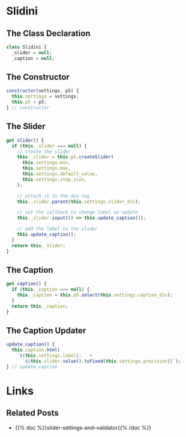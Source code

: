 #+BEGIN_COMMENT
.. title: The Great Slidini
.. slug: the-great-slidini
.. date: 2023-10-04 16:37:02 UTC-07:00
.. tags: javascript, p5
.. category: Javascript
.. link: 
.. description: A composer of slider and caption for posts.
.. type: text
.. status: 
.. updated: 

#+END_COMMENT
#+OPTIONS: ^:{}
#+TOC: headlines 2
* Slidini
#+begin_src js :tangle ../javascript/slidini.js :exports none
<<slidini>>

  <<slidini-constructor>>

  <<slidini-get-slider>>

  <<slidini-get-caption>>

  <<slidini-update-caption>>

export { Slidini }
#+end_src

** The Class Declaration
#+begin_src js :noweb-ref slidini
class Slidini {
  _slider = null;
  _caption = null;
#+end_src

** The Constructor

#+begin_src js :noweb-ref slidini-constructor
constructor(settings, p5) {
  this.settings = settings;
  this.p5 = p5;
} // constructor
#+end_src

** The Slider

#+begin_src js :noweb-ref slidini-get-slider
get slider() {
  if (this._slider === null) {
    // create the slider
    this._slider = this.p5.createSlider(
      this.settings.min,
      this.settings.max,
      this.settings.default_value,
      this.settings.step_size,
    );

    // attach it to the div tag
    this._slider.parent(this.settings.slider_div);

    // set the callback to change label on update
    this._slider.input(() => this.update_caption());

    // add the label to the slider
    this.update_caption();
  }
  return this._slider;
}
#+end_src

** The Caption

#+begin_src js :noweb-ref slidini-get-caption
get caption() {
  if (this._caption === null) {
    this._caption = this.p5.select(this.settings.caption_div);
  }
  return this._caption;
}
#+end_src

** The Caption Updater

#+begin_src js :noweb-ref slidini-update-caption
update_caption() {
  this.caption.html(
    `${this.settings.label}: ` +
      `${this.slider.value().toFixed(this.settings.precision)}`);
} // update_caption
#+end_src

* Links
** Related Posts

 - {{% doc %}}slider-settings-and-validator{{% /doc %}}
